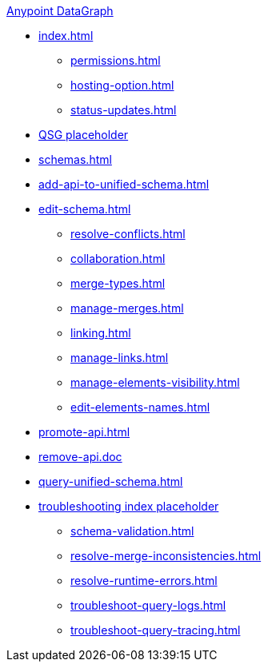 .xref:index.adoc[Anypoint DataGraph]
* xref:index.adoc[]
  ** xref:permissions.adoc[]
  ** xref:hosting-option.adoc[]
  ** xref:status-updates.adoc[]
* xref:datagraph-qsg.adoc[QSG placeholder]
* xref:schemas.adoc[]
* xref:add-api-to-unified-schema.adoc[]
* xref:edit-schema.adoc[]
  ** xref:resolve-conflicts.adoc[]
  ** xref:collaboration.adoc[]
  ** xref:merge-types.adoc[]
  ** xref:manage-merges.adoc[]
  ** xref:linking.adoc[]
  ** xref:manage-links.adoc[]
  ** xref:manage-elements-visibility.adoc[]
  ** xref:edit-elements-names.adoc[]
* xref:promote-api.adoc[]
* xref:remove-api.doc[]
* xref:query-unified-schema.adoc[]
* xref:troubleshoot-schemas-queries.adoc[troubleshooting index placeholder]
  ** xref:schema-validation.adoc[]
  ** xref:resolve-merge-inconsistencies.adoc[]
  ** xref:resolve-runtime-errors.adoc[]
  ** xref:troubleshoot-query-logs.adoc[]
  ** xref:troubleshoot-query-tracing.adoc[]
